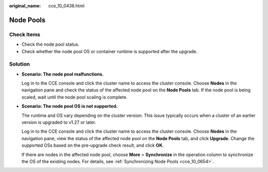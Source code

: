 :original_name: cce_10_0436.html

.. _cce_10_0436:

Node Pools
==========

Check Items
-----------

-  Check the node pool status.
-  Check whether the node pool OS or container runtime is supported after the upgrade.

Solution
--------

-  **Scenario: The node pool malfunctions.**

   Log in to the CCE console and click the cluster name to access the cluster console. Choose **Nodes** in the navigation pane and check the status of the affected node pool on the **Node Pools** tab. If the node pool is being scaled, wait until the node pool scaling is complete.

-  **Scenario: The node pool OS is not supported.**

   The runtime and OS vary depending on the cluster version. This issue typically occurs when a cluster of an earlier version is upgraded to v1.27 or later.

   Log in to the CCE console and click the cluster name to access the cluster console. Choose **Nodes** in the navigation pane, view the status of the affected node pool on the **Node Pools** tab, and click **Upgrade**. Change the supported OSs based on the pre-upgrade check result, and click **OK**.

   If there are nodes in the affected node pool, choose **More** > **Synchronize** in the operation column to synchronize the OS of the existing nodes. For details, see :ref:`Synchronizing Node Pools <cce_10_0654>`.
